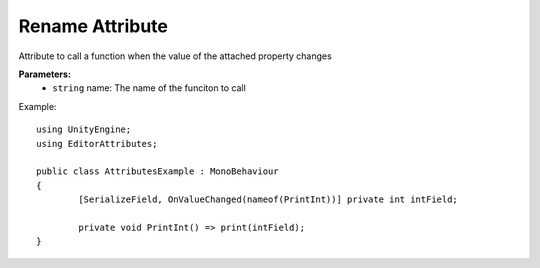 Rename Attribute
================

Attribute to call a function when the value of the attached property changes

**Parameters:**
	- ``string`` name: The name of the funciton to call

Example::

	using UnityEngine;
	using EditorAttributes;
	
	public class AttributesExample : MonoBehaviour
	{
		[SerializeField, OnValueChanged(nameof(PrintInt))] private int intField;
	
		private void PrintInt() => print(intField);
	}

.. image:: ../../Images/OnValueChanged01.gif
